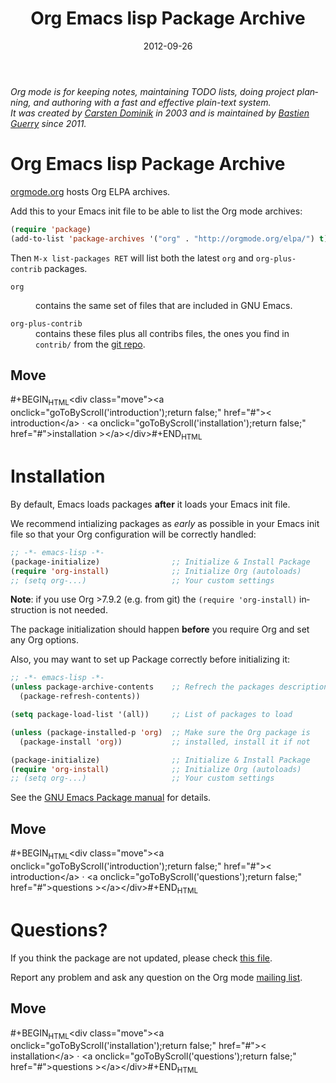 #+TITLE: Org Emacs lisp Package Archive
#+AUTHOR: Bastien Guerry
#+DATE: 2012-09-26
#+LANGUAGE:  en
#+STARTUP:   hidestars
#+OPTIONS:   H:3 num:nil toc:nil \n:nil @:t ::t |:t ^:t *:t TeX:t author:nil <:t LaTeX:t
#+KEYWORDS:  Org Emacs outline planning note authoring project plain-text LaTeX HTML
#+DESCRIPTION: Org: an Emacs Mode for Notes, Planning, and Authoring
#+MACRO: updown #+BEGIN_HTML\n<div class="move">\n<a onclick="goToByScroll('$1');return false;" href="#">< $1</a> · <a onclick="goToByScroll('$2');return false;" href="#">$2 ></a>\n</div>\n#+END_HTML
#+STYLE:     <link rel="stylesheet" href="org.css" type="text/css" />

#+BEGIN_HTML
<div id="top"><p><em>Org mode is for keeping notes, maintaining TODO lists, doing project
planning, and authoring with a fast and effective plain-text system.<br />

<span id="top2">It was created by <a href="http://staff.science.uva.nl/~dominik/">Carsten Dominik</a> in 2003 and
is maintained by <a href="http://lumiere.ens.fr/~guerry/">Bastien Guerry</a> since 2011.</span></em></p></div>
#+END_HTML

* Org Emacs lisp Package Archive
  :PROPERTIES:
  :CUSTOM_ID: introduction
  :END:

[[http://orgmode.org][orgmode.org]] hosts Org ELPA archives.

Add this to your Emacs init file to be able to list the Org mode archives:

#+BEGIN_SRC emacs-lisp
(require 'package)
(add-to-list 'package-archives '("org" . "http://orgmode.org/elpa/") t)
#+END_SRC

Then =M-x list-packages RET= will list both the latest =org= and
=org-plus-contrib= packages.

- =org= :: contains the same set of files that are included in GNU Emacs.

- =org-plus-contrib= :: contains these files plus all contribs files, the
     ones you find in =contrib/= from the [[http://orgmode.org/cgit.cgi/org-mode.git/log/][git repo]].

** Move
   :PROPERTIES:
   :ID:       move
   :HTML_CONTAINER_CLASS: move
   :END:

{{{updown(introduction,installation)}}}

* Installation
  :PROPERTIES:
  :CUSTOM_ID: installation
  :END:

By default, Emacs loads packages *after* it loads your Emacs init file.

We recommend intializing packages as /early/ as possible in your Emacs init
file so that your Org configuration will be correctly handled:

#+BEGIN_SRC emacs-lisp :exports code
  ;; -*- emacs-lisp -*-
  (package-initialize)                ;; Initialize & Install Package
  (require 'org-install)              ;; Initialize Org (autoloads)
  ;; (setq org-...)                   ;; Your custom settings
#+END_SRC

*Note*: if you use Org >7.9.2 (e.g. from git) the =(require 'org-install)= 
instruction is not needed.

The package initialization should happen *before* you require Org and set
any Org options.

Also, you may want to set up Package correctly before initializing it:

#+BEGIN_SRC emacs-lisp :exports code
  ;; -*- emacs-lisp -*-
  (unless package-archive-contents    ;; Refrech the packages descriptions
    (package-refresh-contents))
  
  (setq package-load-list '(all))     ;; List of packages to load
    
  (unless (package-installed-p 'org)  ;; Make sure the Org package is
    (package-install 'org))           ;; installed, install it if not

  (package-initialize)                ;; Initialize & Install Package
  (require 'org-install)              ;; Initialize Org (autoloads)
  ;; (setq org-...)                   ;; Your custom settings
#+END_SRC

See the [[http://www.gnu.org/software/emacs/manual/html_node/emacs/Packages.html][GNU Emacs Package manual]] for details.

** Move
   :PROPERTIES:
   :ID:       move
   :HTML_CONTAINER_CLASS: move
   :END:

{{{updown(introduction,questions)}}}


* Questions?
  :PROPERTIES:
  :CUSTOM_ID: questions
  :END:

If you think the package are not updated, please check [[http://orgmode.org/build-org-pkg.txt][this file]].

Report any problem and ask any question on the Org mode [[http://orgmode.org/community.html][mailing list]].


** Move
   :PROPERTIES:
   :ID:       move
   :HTML_CONTAINER_CLASS: move
   :END:

{{{updown(installation,questions)}}}
